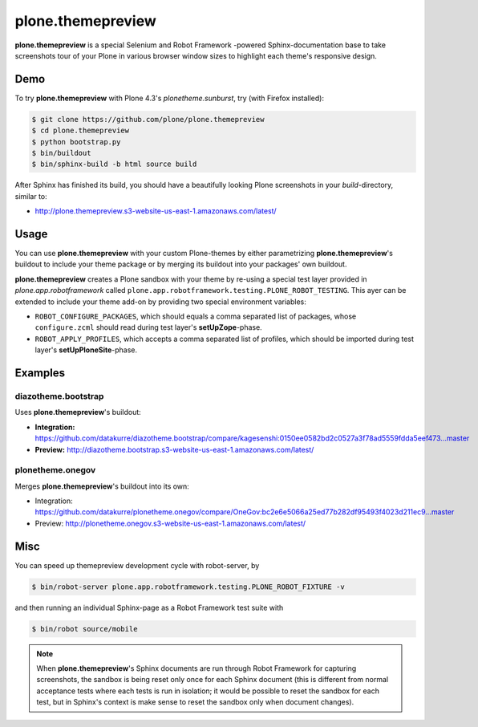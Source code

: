 ==================
plone.themepreview
==================

**plone.themepreview** is a special Selenium and Robot Framework -powered
Sphinx-documentation base to take screenshots tour of your Plone in various
browser window sizes to highlight each theme's responsive design.


Demo
====

To try **plone.themepreview** with Plone 4.3's *plonetheme.sunburst*, try (with
Firefox installed):

.. code:: bash

   $ git clone https://github.com/plone/plone.themepreview
   $ cd plone.themepreview
   $ python bootstrap.py
   $ bin/buildout
   $ bin/sphinx-build -b html source build

After Sphinx has finished its build, you should have a beautifully looking
Plone screenshots in your *build*-directory, similar to:

* http://plone.themepreview.s3-website-us-east-1.amazonaws.com/latest/


Usage
=====

You can use **plone.themepreview** with your custom Plone-themes by either
parametrizing **plone.themepreview**'s buildout to include your theme package
or by merging its buildout into your packages' own buildout.

**plone.themepreview** creates a Plone sandbox with your theme by re-using a
special test layer provided in *plone.app.robotframework* called
``plone.app.robotframework.testing.PLONE_ROBOT_TESTING``. This ayer can be
extended to include your theme add-on by providing two special environment
variables:

* ``ROBOT_CONFIGURE_PACKAGES``, which should equals a comma separated list of
  packages, whose ``configure.zcml`` should read during test layer's
  **setUpZope**-phase.

* ``ROBOT_APPLY_PROFILES``, which accepts a comma separated list of profiles,
  which should be imported during test layer's **setUpPloneSite**-phase.


Examples
========

diazotheme.bootstrap
--------------------

Uses **plone.themepreview**'s buildout:

- **Integration:** https://github.com/datakurre/diazotheme.bootstrap/compare/kagesenshi:0150ee0582bd2c0527a3f78ad5559fdda5eef473...master

- **Preview:** http://diazotheme.bootstrap.s3-website-us-east-1.amazonaws.com/latest/


plonetheme.onegov
-----------------

Merges **plone.themepreview**'s buildout into its own:

* Integration: https://github.com/datakurre/plonetheme.onegov/compare/OneGov:bc2e6e5066a25ed77b282df95493f4023d211ec9...master

* Preview: http://plonetheme.onegov.s3-website-us-east-1.amazonaws.com/latest/


Misc
====

You can speed up themepreview development cycle with robot-server, by

.. code:: bash

   $ bin/robot-server plone.app.robotframework.testing.PLONE_ROBOT_FIXTURE -v

and then running an individual Sphinx-page as a Robot Framework test
suite with

.. code:: bash

   $ bin/robot source/mobile

.. note::

   When **plone.themepreview**'s Sphinx documents are run through Robot
   Framework for capturing screenshots, the sandbox is being reset only once
   for each Sphinx document (this is different from normal acceptance tests
   where each tests is run in isolation; it would be possible to reset the
   sandbox for each test, but in Sphinx's context is make sense to reset the
   sandbox only when document changes).

